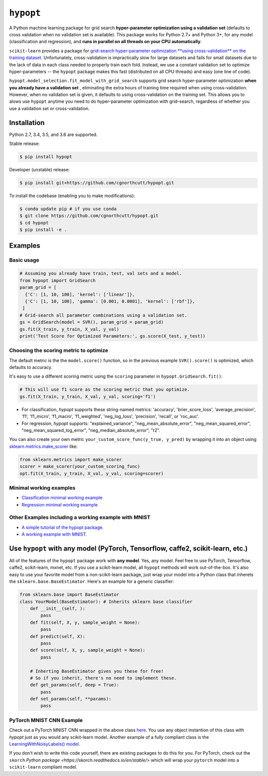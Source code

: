 
``hypopt``
================

|pypi| |py_versions| |build_status| |coverage|

.. |pypi| image:: https://img.shields.io/pypi/v/hypopt.svg
    :target: https://pypi.org/pypi/hypopt/
.. |py_versions| image:: https://img.shields.io/pypi/pyversions/hypopt.svg
    :target: https://pypi.org/pypi/hypopt/
.. |build_status| image:: https://travis-ci.com/cgnorthcutt/hypopt.svg?branch=master
    :target: https://travis-ci.com/cgnorthcutt/hypopt
.. |coverage| image:: https://codecov.io/gh/cgnorthcutt/hypopt/branch/master/graph/badge.svg
    :target: https://codecov.io/gh/cgnorthcutt/hypopt
    
    

A Python machine learning package for grid search **hyper-parameter optimization using a validation set** (defaults to cross validation when no validation set is available). This package works for Python 2.7+ and Python 3+, for any model (classification and regression), and **runs in parallel on all threads on your CPU automatically**.

``scikit-learn`` provides a package for `grid-search hyper-parameter optimization **using cross-validation** on the training dataset <http://scikit-learn.org/stable/modules/generated/sklearn.model_selection.GridSearchCV.html#sklearn.model_selection.GridSearchCV>`_. Unfortunately, cross-validation is impractically slow for large datasets and fails for small datasets due to the lack of data in each class needed to properly train each fold. Instead, we use a constant validation set to optimize hyper-parameters -- the ``hypopt`` package makes this fast (distributed on all CPU threads) and easy (one line of code).

``hypopt.model_selection.fit_model_with_grid_search`` supports grid search hyper-parameter optimization **when you already have a validation set** , eliminating the extra hours of training time required when using cross-validation. However, when no validation set is given, it defaults to using cross-validation on the training set. This allows you to alows use ``hypopt`` anytime you need to do hyper-parameter optimization with grid-search, regardless of whether you use a validation set or cross-validation.

Installation
------------

Python 2.7, 3.4, 3.5, and 3.6 are supported.

Stable release:

.. code-block::

   $ pip install hypopt

Developer (unstable) release:

.. code-block::

   $ pip install git+https://github.com/cgnorthcutt/hypopt.git

To install the codebase (enabling you to make modifications):

.. code-block::

   $ conda update pip # if you use conda
   $ git clone https://github.com/cgnorthcutt/hypopt.git
   $ cd hypopt
   $ pip install -e .

Examples
--------

Basic usage
^^^^^^^^^^^

.. code-block:: python

   # Assuming you already have train, test, val sets and a model.
   from hypopt import GridSearch
   param_grid = [
     {'C': [1, 10, 100], 'kernel': ['linear']},
     {'C': [1, 10, 100], 'gamma': [0.001, 0.0001], 'kernel': ['rbf']},
    ]
   # Grid-search all parameter combinations using a validation set.
   gs = GridSearch(model = SVR(), param_grid = param_grid)
   gs.fit(X_train, y_train, X_val, y_val)
   print('Test Score for Optimized Parameters:', gs.score(X_test, y_test))
   
Choosing the scoring metric to optimize
^^^^^^^^^^^^^^^^^^^^^^^^^^^^^^^^^^^^^^^

The default metric is the the ``model.score()`` function, so in the previous example ``SVR().score()`` is optimized, which defaults to accuracy.

It's easy to use a different scoring metric using the ``scoring`` parameter in ``hypopt.GridSearch.fit()``:

.. code-block:: python

    # This will use f1 score as the scoring metric that you optimize.
    gs.fit(X_train, y_train, X_val, y_val, scoring='f1')

* For classification, `hypopt` supports these string-named metrics: 'accuracy', 'brier_score_loss', 'average_precision', 'f1', 'f1_micro', 'f1_macro', 'f1_weighted', 'neg_log_loss', 'precision', 'recall', or 'roc_auc'. 
* For regression, `hypopt` supports: "explained_variance", "neg_mean_absolute_error", "neg_mean_squared_error", "neg_mean_squared_log_error", "neg_median_absolute_error", "r2".

You can also create your own metric ``your_custom_score_func(y_true, y_pred)`` by wrapping it into an object using `sklearn.metrics.make_scorer <http://scikit-learn.org/stable/modules/generated/sklearn.metrics.make_scorer.html>`_ like:

.. code-block:: python

    from sklearn.metrics import make_scorer
    scorer = make_scorer(your_custom_scoring_func)
    opt.fit(X_train, y_train, X_val, y_val, scoring=scorer)

Minimal working examples
^^^^^^^^^^^^^^^^^^^^^^^^


* `Classification minimal working example <https://github.com/cgnorthcutt/hypopt/blob/master/examples/classification_minimal_working_example.ipynb>`_
* `Regression minimal working example <https://github.com/cgnorthcutt/hypopt/blob/master/examples/regression_minimal_working_example.ipynb>`_

Other Examples including a working example with MNIST
^^^^^^^^^^^^^^^^^^^^^^^^^^^^^^^^^^^^^^^^^^^^^^^^^^^^^


* `A simple tutorial of the hypopt package. <https://github.com/cgnorthcutt/hypopt/blob/master/examples/simple_tutorial.ipynb>`_
* `A working example with MNIST. <https://github.com/cgnorthcutt/hypopt/blob/master/examples/mnist_example.ipynb>`_

Use ``hypopt`` with any model (PyTorch, Tensorflow, caffe2, scikit-learn, etc.)
-------------------------------------------------------------------------------------

All of the features of the ``hypopt`` package work with **any model**. Yes, any model. Feel free to use PyTorch, Tensorflow, caffe2, scikit-learn, mxnet, etc. If you use a scikit-learn model, all ``hypopt`` methods will work out-of-the-box. It's also easy to use your favorite model from a non-scikit-learn package, just wrap your model into a Python class that inherets the ``sklearn.base.BaseEstimator``. Here's an example for a generic classifier:

.. code-block:: python

   from sklearn.base import BaseEstimator
   class YourModel(BaseEstimator): # Inherits sklearn base classifier
       def __init__(self, ):
           pass
       def fit(self, X, y, sample_weight = None):
           pass
       def predict(self, X):
           pass
       def score(self, X, y, sample_weight = None):
           pass

       # Inherting BaseEstimator gives you these for free!
       # So if you inherit, there's no need to implement these.
       def get_params(self, deep = True):
           pass
       def set_params(self, **params):
           pass
           
PyTorch MNIST CNN Example
^^^^^^^^^^^^^^^^^^^^^^^^^

Check out a PyTorch MNIST CNN wrapped in the above class `here <https://github.com/cgnorthcutt/cleanlab/blob/master/cleanlab/models/mnist_pytorch.py#L28>`__. You use any object instantion of this class with `hypopt` just as you would any scikit-learn model. Another example of a fully compliant class is the `LearningWithNoisyLabels() model <https://github.com/cgnorthcutt/cleanlab/blob/master/cleanlab/classification.py#L48>`__.

If you don't wish to write this code yourself, there are existing packages to do this for you. For PyTorch, check out
the ``skorch`` `Python package <https://skorch.readthedocs.io/en/stable/>` which will wrap your ``pytorch`` model
into a ``scikit-learn`` compliant model.
